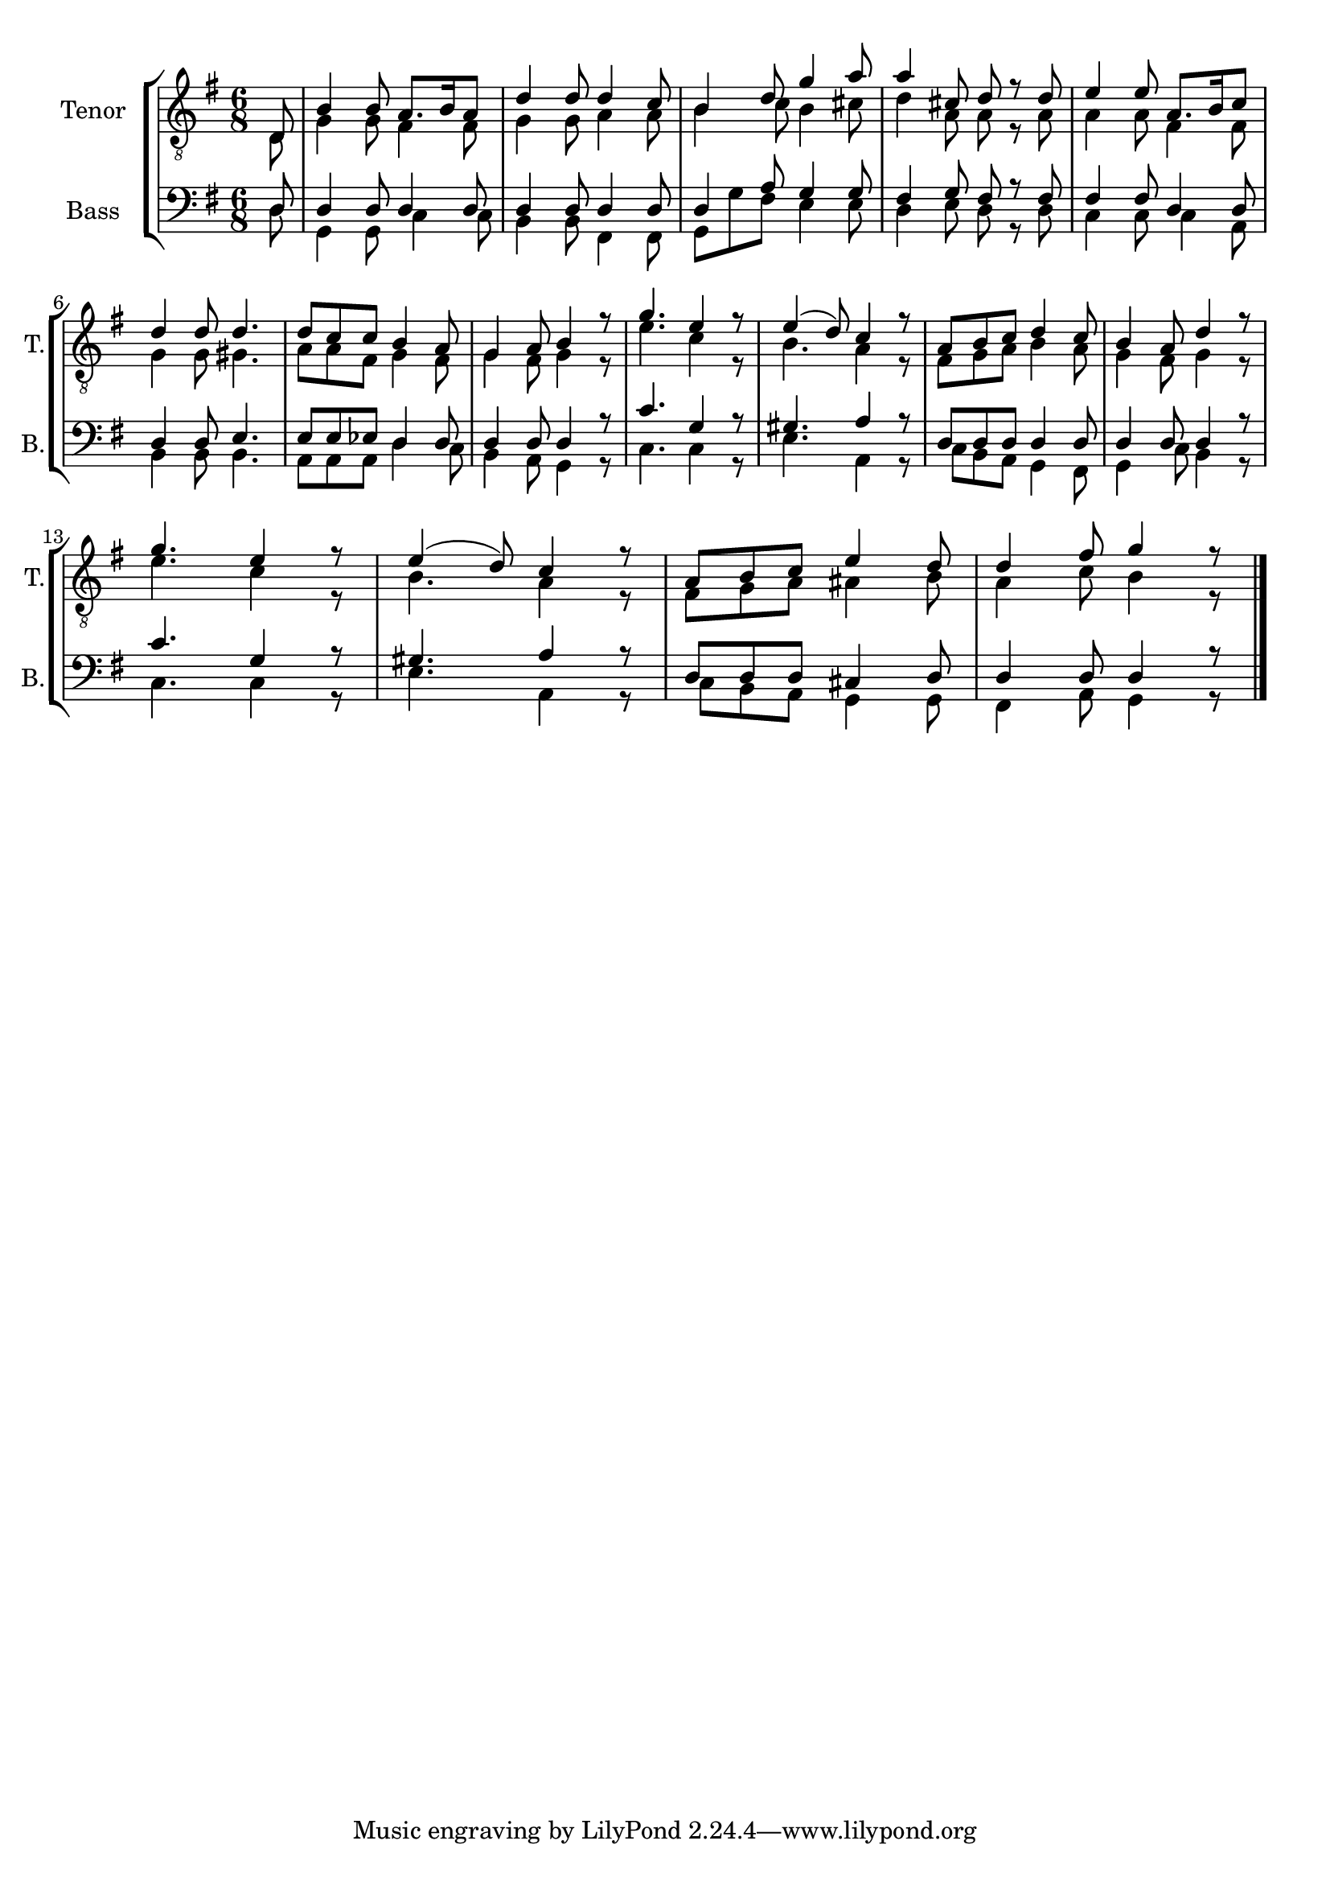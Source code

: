\version "2.22.0"
% automatically converted by musicxml2ly from Till_skogs_en_liten_fogel_floeg2.mxl
%\pointAndClickOff TODO Def

PartPOneVoiceOne =  \relative d {
    \clef "treble_8" \time 6/8 \key g \major \partial 8 \stemUp d8
    %^\markup{ \bold {Andantino} } | % 1
    \stemUp b'4 \stemUp b8 \stemUp a8. [ \stemUp b16 \stemUp a8 ] | % 2
    \stemUp d4 \stemUp d8 \stemUp d4 \stemUp c8 | % 3
    \stemUp b4 \stemUp d8 \stemUp g4 \stemUp a8 | % 4
    \stemUp a4 \stemUp cis,8 \stemUp d8 r8 \stemUp d8 | % 5
    \stemUp e4 \stemUp e8 \stemUp a,8. [ \stemUp b16 \stemUp c8 ] \break
    | % 6
    \stemUp d4 \stemUp d8 \stemUp d4. | % 7
    \stemUp d8 [ \stemUp c8 \stemUp c8 ] \stemUp b4 \stemUp a8 | % 8
    \stemUp g4 \stemUp a8 \stemUp b4 r8 | % 9
    \stemUp g'4. \stemUp e4 r8 | \barNumberCheck #10
    \stemUp e4 ( \stemUp d8 ) \stemUp c4 r8 | % 11
    \stemUp a8 [ \stemUp b8 \stemUp c8 ] \stemUp d4 \stemUp c8 | % 12
    \stemUp b4 \stemUp a8 \stemUp d4 r8 \break | % 13
    \stemUp g4. \stemUp e4 r8 | % 14
    \stemUp e4 ( \stemUp d8 ) \stemUp c4 r8 | % 15
    \stemUp a8 [ \stemUp b8 \stemUp c8 ] \stemUp e4 \stemUp d8 | % 16
    \stemUp d4 \stemUp fis8 \stemUp g4 r8 \bar "|."
    }

PartPOneVoiceTwo =  \relative d {
    \clef "treble_8" \time 6/8 \key g \major \partial 8 \stemDown d8 | % 1
    \stemDown g4 \stemDown g8 \stemDown fis4 \stemDown fis8 | % 2
    \stemDown g4 \stemDown g8 \stemDown a4 \stemDown a8 | % 3
    \stemDown b4 \stemDown c8 \stemDown b4 \stemDown cis8 | % 4
    \stemDown d4 \stemDown a8 \stemDown a8 r8 \stemDown a8 | % 5
    \stemDown a4 \stemDown a8 \stemDown fis4 \stemDown fis8 \break | % 6
    \stemDown g4 \stemDown g8 \stemDown gis4. | % 7
    \stemDown a8 [ \stemDown a8 \stemDown fis8 ] \stemDown g4 \stemDown
    fis8 | % 8
    \stemDown g4 \stemDown fis8 \stemDown g4 r8 | % 9
    \stemDown e'4. \stemDown c4 r8 | \barNumberCheck #10
    \stemDown b4. \stemDown a4 r8 | % 11
    \stemDown fis8 [ \stemDown g8 \stemDown a8 ] \stemDown b4 \stemDown
    a8 | % 12
    \stemDown g4 \stemDown fis8 \stemDown g4 r8 \break | % 13
    \stemDown e'4. \stemDown c4 r8 | % 14
    \stemDown b4. \stemDown a4 r8 | % 15
    \stemDown fis8 [ \stemDown g8 \stemDown a8 ] \stemDown ais4
    \stemDown b8 | % 16
    \stemDown a4 \stemDown c8 \stemDown b4 r8 \bar "|."
    }

PartPTwoVoiceOne =  \relative d {
    \clef "bass" \time 6/8 \key g \major \partial 8 \stemUp d8 | % 1
    \stemUp d4 \stemUp d8 \stemUp d4 \stemUp d8 | % 2
    \stemUp d4 \stemUp d8 \stemUp d4 \stemUp d8 | % 3
    \stemUp d4 \stemUp a'8 \stemUp g4 \stemUp g8 | % 4
    \stemUp fis4 \stemUp g8 \stemUp fis8 r8 \stemUp fis8 | % 5
    \stemUp fis4 \stemUp fis8 \stemUp d4 \stemUp d8 \break | % 6
    \stemUp d4 \stemUp d8 \stemUp e4. | % 7
    \stemUp e8 [ \stemUp e8 \stemUp es8 ] \stemUp d4 \stemUp d8 | % 8
    \stemUp d4 \stemUp d8 \stemUp d4 r8 | % 9
    \stemUp c'4. \stemUp g4 r8 | \barNumberCheck #10
    \stemUp gis4. \stemUp a4 r8 | % 11
    \stemUp d,8 [ \stemUp d8 \stemUp d8 ] \stemUp d4 \stemUp d8 | % 12
    \stemUp d4 \stemUp d8 \stemUp d4 r8 \break | % 13
    \stemUp c'4. \stemUp g4 r8 | % 14
    \stemUp gis4. \stemUp a4 r8 | % 15
    \stemUp d,8 [ \stemUp d8 \stemUp d8 ] \stemUp cis4 \stemUp d8 | % 16
    \stemUp d4 \stemUp d8 \stemUp d4 r8 \bar "|."
    }

PartPTwoVoiceTwo =  \relative d {
    \clef "bass" \time 6/8 \key g \major \partial 8 \stemDown d8 | % 1
    \stemDown g,4 \stemDown g8 \stemDown c4 \stemDown c8 | % 2
    \stemDown b4 \stemDown b8 \stemDown fis4 \stemDown fis8 | % 3
    \stemDown g8 [ \stemDown g'8 \stemDown fis8 ] \stemDown e4 \stemDown
    e8 | % 4
    \stemDown d4 \stemDown e8 \stemDown d8 r8 \stemDown d8 | % 5
    \stemDown c4 \stemDown c8 \stemDown c4 \stemDown a8 \break | % 6
    \stemDown b4 \stemDown b8 \stemDown b4. | % 7
    \stemDown a8 [ \stemDown a8 \stemDown a8 ] \stemDown d4 \stemDown c8
    | % 8
    \stemDown b4 \stemDown a8 \stemDown g4 r8 | % 9
    \stemDown c4. \stemDown c4 r8 | \barNumberCheck #10
    \stemDown e4. \stemDown a,4 r8 | % 11
    \stemDown c8 [ \stemDown b8 \stemDown a8 ] \stemDown g4 \stemDown
    fis8 | % 12
    \stemDown g4 \stemDown c8 \stemDown b4 r8 \break | % 13
    \stemDown c4. \stemDown c4 r8 | % 14
    \stemDown e4. \stemDown a,4 r8 | % 15
    \stemDown c8 [ \stemDown b8 \stemDown a8 ] \stemDown g4 \stemDown g8
    | % 16
    \stemDown fis4 \stemDown a8 \stemDown g4 r8 \bar "|."
    }


% The score definition
\score {
    <<
        
        \new StaffGroup
        <<
            \new Staff
            <<
                \set Staff.instrumentName = "Tenor"
                \set Staff.shortInstrumentName = "T."
                
                \context Staff << 
                    \mergeDifferentlyDottedOn\mergeDifferentlyHeadedOn
                    \context Voice = "PartPOneVoiceOne" {  \voiceOne \PartPOneVoiceOne }
                    \context Voice = "PartPOneVoiceTwo" {  \voiceTwo \PartPOneVoiceTwo }
                >>
            >>
            \new Staff
            <<
                \set Staff.instrumentName = "Bass"
                \set Staff.shortInstrumentName = "B."
                
                \context Staff << 
                    \mergeDifferentlyDottedOn\mergeDifferentlyHeadedOn
                    \context Voice = "PartPTwoVoiceOne" {  \voiceOne \PartPTwoVoiceOne }
                    \context Voice = "PartPTwoVoiceTwo" {  \voiceTwo \PartPTwoVoiceTwo }
                >>
            >>

        >>

    >>
}

